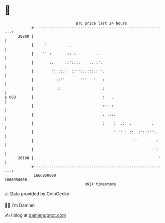 * 👋

#+begin_example
                                   BTC price last 24 hours                    
               +------------------------------------------------------------+ 
         20800 |                                                            | 
               |     :.        .. .                                         | 
               |    '' :      .:: :.        ..                              | 
               |       :.     ::':::.    .. :'.                             | 
               |        '::.:.:  ::'':..:::.: '.                            | 
               |          ::''       '''   '   :                            | 
               |          ::                   :                            | 
   $ USD       |                               :   .                        | 
               |                               ::: :                        | 
               |                               : :::.                       | 
               |                               :    :  .:: .         .      | 
               |                                    ':'' :.::..:':.:'':.    | 
               |                                         '   ''        :    | 
               |                                                       :    | 
         20100 |                                                        '   | 
               +------------------------------------------------------------+ 
                1666850000                                        1666950000  
                                       UNIX timestamp                         
#+end_example
📈 Data provided by CoinGecko

🧑‍💻 I'm Damien

✍️ I blog at [[https://www.damiengonot.com][damiengonot.com]]

